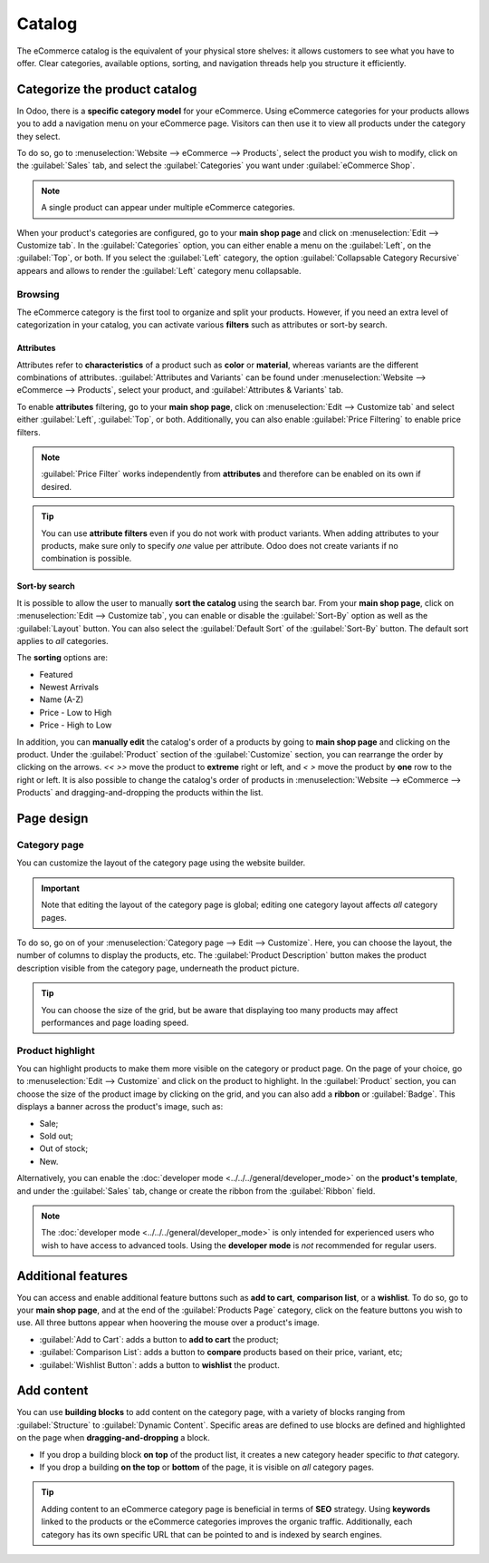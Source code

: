 =======
Catalog
=======

The eCommerce catalog is the equivalent of your physical store shelves: it allows customers to see
what you have to offer. Clear categories, available options, sorting, and navigation threads help
you structure it efficiently.

Categorize the product catalog
==============================

In Odoo, there is a **specific category model** for your eCommerce. Using eCommerce categories for
your products allows you to add a navigation menu on your eCommerce page. Visitors can then use it
to view all products under the category they select.

To do so, go to :menuselection:`Website --> eCommerce --> Products`, select the product you wish to
modify, click on the :guilabel:`Sales` tab, and select the :guilabel:`Categories` you want under
:guilabel:`eCommerce Shop`.

.. image:: catalog/catalog-categories.png
   :align: center
   :alt: eCommerce categories under the "Sales" tab

.. note::
   A single product can appear under multiple eCommerce categories.

When your product's categories are configured, go to your **main shop page** and click on
:menuselection:`Edit --> Customize tab`. In the :guilabel:`Categories` option, you can either enable
a menu on the :guilabel:`Left`, on the :guilabel:`Top`, or both. If you select the :guilabel:`Left`
category, the option :guilabel:`Collapsable Category Recursive` appears and allows to render the
:guilabel:`Left` category menu collapsable.

.. image:: catalog/catalog-panel-categories.png
   :align: center
   :alt: Categories options for your eCommerce website

Browsing
--------

The eCommerce category is the first tool to organize and split your products. However, if you need
an extra level of categorization in your catalog, you can activate various **filters** such as
attributes or sort-by search.

Attributes
~~~~~~~~~~

Attributes refer to **characteristics** of a product such as **color** or **material**, whereas
variants are the different combinations of attributes. :guilabel:`Attributes and Variants` can be
found under :menuselection:`Website --> eCommerce --> Products`, select your product, and
:guilabel:`Attributes & Variants` tab.

.. seealso::
   - :doc:`../../../sales/sales/products_prices/products/variants`

.. image:: catalog/catalog-attributes.png
   :align: center
   :alt: Attributes and variants of your product

To enable **attributes** filtering, go to your **main shop page**, click on :menuselection:`Edit -->
Customize tab` and select either :guilabel:`Left`, :guilabel:`Top`, or both. Additionally, you can
also enable :guilabel:`Price Filtering` to enable price filters.

.. note::
   :guilabel:`Price Filter` works independently from **attributes** and therefore can be enabled on
   its own if desired.

.. tip::
   You can use **attribute filters** even if you do not work with product variants. When adding
   attributes to your products, make sure only to specify *one* value per attribute. Odoo does not
   create variants if no combination is possible.

Sort-by search
~~~~~~~~~~~~~~

It is possible to allow the user to manually **sort the catalog** using the search bar. From
your **main shop page**, click on :menuselection:`Edit --> Customize tab`, you can enable or disable
the :guilabel:`Sort-By` option as well as the :guilabel:`Layout` button. You can also select the
:guilabel:`Default Sort` of the :guilabel:`Sort-By` button. The default sort applies to *all*
categories.

The **sorting** options are:

- Featured
- Newest Arrivals
- Name (A-Z)
- Price - Low to High
- Price - High to Low

In addition, you can **manually edit** the catalog's order of a products by going to **main shop
page** and clicking on the product. Under the :guilabel:`Product` section of the
:guilabel:`Customize` section, you can rearrange the order by clicking on the arrows. `<<` `>>` move
the product to **extreme** right or left, and `<` `>` move the product by **one** row to the right
or left. It is also possible to change the catalog's order of products in :menuselection:`Website
--> eCommerce --> Products` and dragging-and-dropping the products within the list.

.. image:: catalog/catalog-reorder.png
   :align: center
   :alt: Product rearrangement in the catalog

Page design
===========

Category page
-------------

You can customize the layout of the category page using the website builder.

.. important::
   Note that editing the layout of the category page is global; editing one category layout affects
   *all* category pages.

To do so, go on of your :menuselection:`Category page --> Edit --> Customize`. Here, you can choose
the layout, the number of columns to display the products, etc. The :guilabel:`Product Description`
button makes the product description visible from the category page, underneath the product picture.

.. image:: catalog/catalog-category-layout.png
   :align: center
   :alt: Layout options of the category pages.

.. tip::
   You can choose the size of the grid, but be aware that displaying too many products may affect
   performances and page loading speed.

Product highlight
-----------------

You can highlight products to make them more visible on the category or product page. On the page of
your choice, go to :menuselection:`Edit --> Customize` and click on the product to highlight. In the
:guilabel:`Product` section, you can choose the size of the product image by clicking on the grid,
and you can also add a **ribbon** or :guilabel:`Badge`. This displays a banner across the product's
image, such as:

- Sale;
- Sold out;
- Out of stock;
- New.

Alternatively, you can enable the :doc:`developer mode <../../../general/developer_mode>` on the
**product's template**, and under the :guilabel:`Sales` tab, change or create the ribbon from the
:guilabel:`Ribbon` field.

.. note::
   The :doc:`developer mode <../../../general/developer_mode>` is only intended for experienced
   users who wish to have access to advanced tools. Using the **developer mode** is *not*
   recommended for regular users.

.. image:: catalog/catalog-product-highlight.png
   :align: center
   :alt: Ribbon highlight

Additional features
===================

You can access and enable additional feature buttons such as **add to cart**, **comparison list**,
or a **wishlist**. To do so, go to your **main shop page**, and at the end of the
:guilabel:`Products Page` category, click on the feature buttons you wish to use. All three buttons
appear when hoovering the mouse over a product's image.

- :guilabel:`Add to Cart`: adds a button to **add to cart** the product;
- :guilabel:`Comparison List`: adds a button to **compare** products based on their price, variant,
  etc;
- :guilabel:`Wishlist Button`: adds a button to **wishlist** the product.

.. image:: catalog/catalog-buttons.png
   :align: center
   :alt: Feature buttons for add to cart, comparison list, and wishlist

.. image:: catalog/catalog-features.png
   :align: center
   :alt: Appearance of buttons when hoovering over the mouse

Add content
===========

You can use **building blocks** to add content on the category page, with a variety of blocks
ranging from :guilabel:`Structure` to :guilabel:`Dynamic Content`. Specific areas are defined to use
blocks are defined and highlighted on the page when **dragging-and-dropping** a block.

.. image:: catalog/catalog-content.png
   :align: center
   :alt: Building blocks areas

- If you drop a building block **on top** of the product list, it creates a new category header
  specific to *that* category.
- If you drop a building **on the top** or **bottom** of the page, it is visible on *all* category
  pages.

.. tip::
   Adding content to an eCommerce category page is beneficial in terms of **SEO** strategy. Using
   **keywords** linked to the products or the eCommerce categories improves the organic traffic.
   Additionally, each category has its own specific URL that can be pointed to and is indexed by
   search engines.
